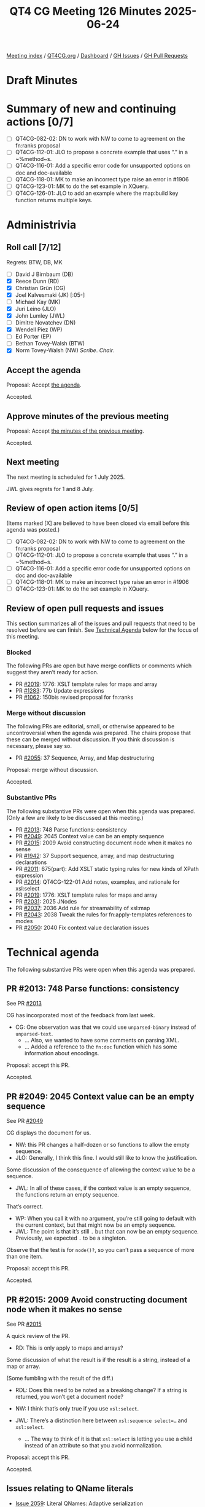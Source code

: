 :PROPERTIES:
:ID:       E0B59E0F-D6E9-48A5-BD96-B58C193E48FA
:end:
#+title: QT4 CG Meeting 126 Minutes 2025-06-24
#+author: Norm Tovey-Walsh
#+filetags: :qt4cg:
#+options: html-style:nil h:6 toc:nil
#+html_head: <link rel="stylesheet" type="text/css" href="/meeting/css/htmlize.css"/>
#+html_head: <link rel="stylesheet" type="text/css" href="../../../css/style.css"/>
#+html_head: <link rel="shortcut icon" href="/img/QT4-64.png" />
#+html_head: <link rel="apple-touch-icon" sizes="64x64" href="/img/QT4-64.png" type="image/png" />
#+html_head: <link rel="apple-touch-icon" sizes="76x76" href="/img/QT4-76.png" type="image/png" />
#+html_head: <link rel="apple-touch-icon" sizes="120x120" href="/img/QT4-120.png" type="image/png" />
#+html_head: <link rel="apple-touch-icon" sizes="152x152" href="/img/QT4-152.png" type="image/png" />
#+options: author:nil email:nil creator:nil timestamp:nil
#+startup: showall

[[../][Meeting index]] / [[https://qt4cg.org][QT4CG.org]] / [[https://qt4cg.org/dashboard][Dashboard]] / [[https://github.com/qt4cg/qtspecs/issues][GH Issues]] / [[https://github.com/qt4cg/qtspecs/pulls][GH Pull Requests]]

#+TOC: headlines 6

* Draft Minutes
:PROPERTIES:
:unnumbered: t
:CUSTOM_ID: minutes
:END:

* Summary of new and continuing actions [0/7]
:PROPERTIES:
:unnumbered: t
:CUSTOM_ID: new-actions
:END:

+ [ ] QT4CG-082-02: DN to work with NW to come to agreement on the fn:ranks proposal
+ [ ] QT4CG-112-01: JLO to propose a concrete example that uses “.” in a ~%method~s.
+ [ ] QT4CG-116-01: Add a specific error code for unsupported options on doc and doc-available
+ [ ] QT4CG-118-01: MK to make an incorrect type raise an error in #1906
+ [ ] QT4CG-123-01: MK to do the set example in XQuery.
+ [ ] QT4CG-126-01: JLO to add an example where the map:build key function returns multiple keys.

* Administrivia
:PROPERTIES:
:CUSTOM_ID: administrivia
:END:

** Roll call [7/12]
:PROPERTIES:
:CUSTOM_ID: roll-call
:END:

Regrets: BTW, DB, MK

+ [ ] David J Birnbaum (DB)
+ [X] Reece Dunn (RD)
+ [X] Christian Grün (CG)
+ [X] Joel Kalvesmaki (JK) [:05-]
+ [ ] Michael Kay (MK)
+ [X] Juri Leino (JLO)
+ [X] John Lumley (JWL)
+ [ ] Dimitre Novatchev (DN)
+ [X] Wendell Piez (WP)
+ [ ] Ed Porter (EP)
+ [ ] Bethan Tovey-Walsh (BTW)
+ [X] Norm Tovey-Walsh (NW) /Scribe/. /Chair/.

** Accept the agenda
:PROPERTIES:
:CUSTOM_ID: agenda
:END:

Proposal: Accept [[../../agenda/2025/06-24.html][the agenda]].

Accepted.

** Approve minutes of the previous meeting
:PROPERTIES:
:CUSTOM_ID: approve-minutes
:END:

Proposal: Accept [[../../minutes/2025/06-17.html][the minutes of the previous meeting]]. 

Accepted.

** Next meeting
:PROPERTIES:
:CUSTOM_ID: next-meeting
:END:

The next meeting is scheduled for 1 July 2025.

JWL gives regrets for 1 and 8 July.

** Review of open action items [0/5]
:PROPERTIES:
:CUSTOM_ID: open-actions
:END:

(Items marked [X] are believed to have been closed via email before
this agenda was posted.)

+ [ ] QT4CG-082-02: DN to work with NW to come to agreement on the fn:ranks proposal
+ [ ] QT4CG-112-01: JLO to propose a concrete example that uses “.” in a ~%method~s.
+ [ ] QT4CG-116-01: Add a specific error code for unsupported options on doc and doc-available
+ [ ] QT4CG-118-01: MK to make an incorrect type raise an error in #1906
+ [ ] QT4CG-123-01: MK to do the set example in XQuery.

** Review of open pull requests and issues
:PROPERTIES:
:CUSTOM_ID: open-pull-requests
:END:

This section summarizes all of the issues and pull requests that need to be
resolved before we can finish. See [[#technical-agenda][Technical Agenda]] below for the focus of this
meeting.

*** Blocked
:PROPERTIES:
:CUSTOM_ID: blocked
:END:

The following PRs are open but have merge conflicts or comments which
suggest they aren’t ready for action.

+ PR [[https://qt4cg.org/dashboard/#pr-2019][#2019]]: 1776: XSLT template rules for maps and array
+ PR [[https://qt4cg.org/dashboard/#pr-1283][#1283]]: 77b Update expressions
+ PR [[https://qt4cg.org/dashboard/#pr-1062][#1062]]: 150bis revised proposal for fn:ranks

*** Merge without discussion
:PROPERTIES:
:CUSTOM_ID: merge-without-discussion
:END:

The following PRs are editorial, small, or otherwise appeared to be
uncontroversial when the agenda was prepared. The chairs propose that
these can be merged without discussion. If you think discussion is
necessary, please say so.

+ PR [[https://qt4cg.org/dashboard/#pr-2055][#2055]]: 37 Sequence, Array, and Map destructuring

Proposal: merge without discussion.

Accepted.

*** Substantive PRs
:PROPERTIES:
:CUSTOM_ID: substantive
:END:

The following substantive PRs were open when this agenda was prepared.
(Only a few are likely to be discussed at this meeting.)

+ PR [[https://qt4cg.org/dashboard/#pr-2013][#2013]]: 748 Parse functions: consistency
+ PR [[https://qt4cg.org/dashboard/#pr-2049][#2049]]: 2045 Context value can be an empty sequence
+ PR [[https://qt4cg.org/dashboard/#pr-2015][#2015]]: 2009 Avoid constructing document node when it makes no sense
+ PR [[https://qt4cg.org/dashboard/#pr-1942][#1942]]: 37 Support sequence, array, and map destructuring declarations
+ PR [[https://qt4cg.org/dashboard/#pr-2011][#2011]]: 675(part): Add XSLT static typing rules for new kinds of XPath expression
+ PR [[https://qt4cg.org/dashboard/#pr-2014][#2014]]: QT4CG-122-01 Add notes, examples, and rationale for xsl:select
+ PR [[https://qt4cg.org/dashboard/#pr-2019][#2019]]: 1776: XSLT template rules for maps and array
+ PR [[https://qt4cg.org/dashboard/#pr-2031][#2031]]: 2025 JNodes
+ PR [[https://qt4cg.org/dashboard/#pr-2037][#2037]]: 2036 Add rule for streamability of xsl:map
+ PR [[https://qt4cg.org/dashboard/#pr-2043][#2043]]: 2038 Tweak the rules for fn:apply-templates references to modes
+ PR [[https://qt4cg.org/dashboard/#pr-2050][#2050]]: 2040 Fix context value declaration issues

* Technical agenda
:PROPERTIES:
:CUSTOM_ID: technical-agenda
:END:

The following substantive PRs were open when this agenda was prepared.

** PR #2013: 748 Parse functions: consistency
:PROPERTIES:
:CUSTOM_ID: pr-2013
:END:
See PR [[https://qt4cg.org/dashboard/#pr-2013][#2013]]

CG has incorporated most of the feedback from last week.

+ CG: One observation was that we could use ~unparsed-binary~ instead of ~unparsed-text~.
  + … Also, we wanted to have some comments on parsing XML.
  + … Added a reference to the ~fn:doc~ function which has some information about encodings.

Proposal: accept this PR.

Accepted.

** PR #2049: 2045 Context value can be an empty sequence
:PROPERTIES:
:CUSTOM_ID: pr-2049
:END:
See PR [[https://qt4cg.org/dashboard/#pr-2049][#2049]]

CG displays the document for us.

+ NW: this PR changes a half-dozen or so functions to allow the empty sequence.
+ JLO: Generally, I think this fine. I would still like to know the justification.

Some discussion of the consequence of allowing the context value to be a sequence.

+ JWL: In all of these cases, if the context value is an empty sequence, the
  functions return an empty sequence.

That’s correct.

+ WP: When you call it with no argument, you’re still going to default with the
  current context, but that might now be an empty sequence.
+ JWL: The point is that it’s still ~.~ but that can now be an empty sequence.
  Previously, we expected ~.~ to be a singleton.

Observe that the test is for ~node()?~, so you can’t pass a sequence of more
than one item.

Proposal: accept this PR.

Accepted.

** PR #2015: 2009 Avoid constructing document node when it makes no sense
:PROPERTIES:
:CUSTOM_ID: pr-2015
:END:
See PR [[https://qt4cg.org/dashboard/#pr-2015][#2015]]

A quick review of the PR.

+ RD: This is only apply to maps and arrays?

Some discussion of what the result is if the result is a string, instead of a map or array.

(Some fumbling with the result of the diff.)

+ RDL: Does this need to be noted as a breaking change? If a string is returned,
  you won’t get a document node?

+ NW: I think that’s only true if you use ~xsl:select~.

+ JWL: There’s a distinction here between ~xsl:sequence select=…~ and ~xsl:select~.
  + … The way to think of it is that ~xsl:select~ is letting you use a child
    instead of an attribute so that you avoid normalization.

Proposal: accept this PR.

Accepted.

** Issues relating to QName literals
:PROPERTIES:
:CUSTOM_ID: qname-literals
:END:

+ [[https://github.com/qt4cg/qtspecs/issues/2059][Issue 2059]]: Literal QNames: Adaptive serialization
+ [[https://github.com/qt4cg/qtspecs/issues/2058][Issue 2058]]: Literal QNames continued
+ [[https://github.com/qt4cg/qtspecs/issues/2056][Issue 2056]]: Implicit Whitespace in MarkedNCName and QNameLiteral

CG created PRs and the group agreed to discuss them today.

+ CG: The adative serialization method is mostly for debugging, so we can make
  that simpler.

CG reviews PR [[https://qt4cg.org/dashboard/#pr-2060][#2060]].

+ JLO: In the example that you showed, even with an empty namespace there was a #Q{}a
+ CG: Yes, that was my first idea, but we can omit the braces in that case.
+ RD: Can we look at the text without the diff?
+ CG: Yes.
+ JWL: Do we have anywhere else where we’re likely to get a problem with #
  followed by a letter?
  + … We have Q{} or # just followed by a string. What if the name starts with a Q?
+ RD: If it’s not followed by a curly brace then it won’t be a QName.
+ JLO: So it’s easy to tell.
+ JWL: If this is really for debugging and you aren’t going to parse it, I’m not
  sure if using # without the curly braces is actually less confusing.
+ JLO: I’m using adaptive serialization a lot, the distinction is between # and “#”.
  + … There’s no other way to get a # without quotes, so I don’t think there’s a problem.

Proposal: accept this PR.

Accepted.

+ CG: Next we have annotations.

CG reviews PR [[https://qt4cg.org/dashboard/#pr-2061][#2061]].

+ CG: This is XQuery only because it’s annotations; this could be useful for
  RESTXQ. It wouldn’t require parsing strings, you could just supply literals.
+ RD: Another example of this is that you could have a throws annotation that
  specifies the error literal directly as a QName.
+ JLO: I’m completely in favor, but why don’t we allow maps and array literals?
+ NW: That sounds like a separate question.
+ CG: I think the main reason is because its easier to have things that can be
  statically parsed.
  + We avoid using unary here, for example, because we don’t want to allow more
    expressions.

Proposal: accept this PR.

Accepted.

+ CG: Gunther observed that whitespace is not allowed between # and the name.
  + … It has no effect on pragmas, because they require a whitespace.

CG reviews PR [[https://qt4cg.org/dashboard/#pr-2064][#2064]].

(Only the grammar has changed, so there are no diffs.)

+ CG: The change is just removing ~whitespace-spec~ in the production.
+ JWL: Has anyone ever *actually* seen anyone use spaces after ~$~.
+ JLO: It’d be interesting to know how many parsers fail at this point.
+ RD: My IntelliJ plugin has loads of tests for this sort of thing.

Proposal: accept this PR.

Accepted.

The group agrees to look at a few more PRs.

** PR #2065
:PROPERTIES:
:CUSTOM_ID: pr-2065
:END:

See PR [[https://qt4cg.org/dashboard/#pr-2065][#2065]]

+ CG: This is mostly editorial. In ~map:build~, multiple keys is mostly a special case.
  + … This PR also removes the ability for simplicity.
+ RD: Not related to this, but it might be easier to read if the elements in the
  sygnature table are allowed at the top.
+ NW: Yes, make an issue and assign it to me, please.
+ JWL: We have decided not to support any idea of a sequence value for a key. Is that right?
+ CG: That’s right.
+ JLO: The function that produces the key is still ~xs:anyAtomicType*~
+ CG: The function isn’t changing, just removing the plural.

Some discussion of what happens when the key is an empty sequence; no entry is created.

+ JLO: Are there any examples of multiple keys?
+ CG: Apparently not.

ACTION QT4CG-126-01: JLO to add an example where the map:build key function returns multiple keys.

Proposal: accept this PR.

Accepted.

** PR #2062
:PROPERTIES:
:CUSTOM_ID: pr-2062
:END:

See PR [[https://qt4cg.org/dashboard/#pr-2062][#2062]]

+ CG: The ~fn:sort-by~ function allowed you to omit the second argument. It
  looks a bit lost to have sort by with out any sort key. My suggestion is to
  make it manditory, even if it can be the empty sequence.
+ NW: Seems reasonable to me.

Proposal: accept this PR.

Accepted.

** Steps: variable element names, issue #2057
:PROPERTIES:
:CUSTOM_ID: h-E0E86275-C41A-4199-A786-ECFB368F7E8B
:END:

CG introduces the issue.

+ CG: I haven’t checked all the details yet, so this is just a suggestion.
+ JWL: This is what I was asking MK about with JNodes.
  + … I asked could you do a similar thing on normal nodes.
  + … He implied that this was a lot more problematic, I’d like to hear his opinion.
  + … I *like* it, it would be an easy dynamic mechanism for putting them in expressions.
+ CG: I think we about ~$node/$name~ and that definitely won’t work.
  + … But I think adding ~element()~ would work.
+ JLO: I didn’t know that you can do ~$node/$name~.

Some discussion of what that currently means!

+ JK: I’d like some feedback on my #2051 if anyone can take a look.

* Any other business
:PROPERTIES:
:CUSTOM_ID: any-other-business
:END:

None heard.

* Adjourned
:PROPERTIES:
:CUSTOM_ID: adjourned
:END:
